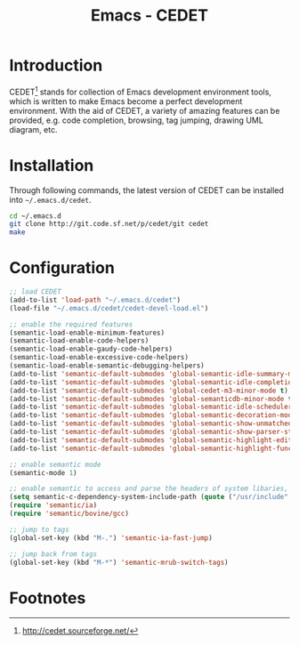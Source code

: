 #+TITLE: Emacs - CEDET

* Introduction
CEDET[fn:1] stands for collection of Emacs development environment tools, which is written to make Emacs become a perfect development environment. With the aid of CEDET, a variety of amazing features can be provided, e.g. code completion, browsing, tag jumping, drawing UML diagram, etc.
* Installation
Through following commands, the latest version of CEDET can be installed into =~/.emacs.d/cedet=.
#+BEGIN_SRC sh
cd ~/.emacs.d
git clone http://git.code.sf.net/p/cedet/git cedet
make
#+END_SRC
* Configuration
#+BEGIN_SRC emacs-lisp
;; load CEDET
(add-to-list 'load-path "~/.emacs.d/cedet")
(load-file "~/.emacs.d/cedet/cedet-devel-load.el")

;; enable the required features
(semantic-load-enable-minimum-features)
(semantic-load-enable-code-helpers)
(semantic-load-enable-gaudy-code-helpers)
(semantic-load-enable-excessive-code-helpers)
(semantic-load-enable-semantic-debugging-helpers)
(add-to-list 'semantic-default-submodes 'global-semantic-idle-summary-mode t) 
(add-to-list 'semantic-default-submodes 'global-semantic-idle-completions-mode t) 
(add-to-list 'semantic-default-submodes 'global-cedet-m3-minor-mode t) 
(add-to-list 'semantic-default-submodes 'global-semanticdb-minor-mode t)
(add-to-list 'semantic-default-submodes 'global-semantic-idle-scheduler-mode t)
(add-to-list 'semantic-default-submodes 'global-semantic-decoration-mode t)
(add-to-list 'semantic-default-submodes 'global-semantic-show-unmatched-syntax-mode t)
(add-to-list 'semantic-default-submodes 'global-semantic-show-parser-state-mode t)
(add-to-list 'semantic-default-submodes 'global-semantic-highlight-edits-mode t)
(add-to-list 'semantic-default-submodes 'global-semantic-highlight-func-mode t)

;; enable semantic mode
(semantic-mode 1)

;; enable semantic to access and parse the headers of system libaries, e.g. /usr/include, /usr/local/include, /opt/itpp/include.
(setq semantic-c-dependency-system-include-path (quote ("/usr/include" "/usr/local/include" "/opt/itpp/include")))
(require 'semantic/ia)
(require 'semantic/bovine/gcc)

;; jump to tags
(global-set-key (kbd "M-.") 'semantic-ia-fast-jump)

;; jump back from tags
(global-set-key (kbd "M-*") 'semantic-mrub-switch-tags)
#+END_SRC

* Footnotes

[fn:1] http://cedet.sourceforge.net/
